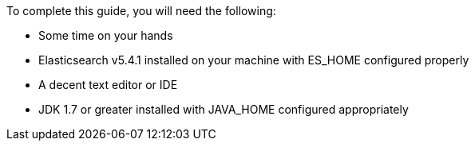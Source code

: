 To complete this guide, you will need the following:

* Some time on your hands
* Elasticsearch v5.4.1 installed on your machine with ES_HOME configured properly
* A decent text editor or IDE
* JDK 1.7 or greater installed with JAVA_HOME configured appropriately